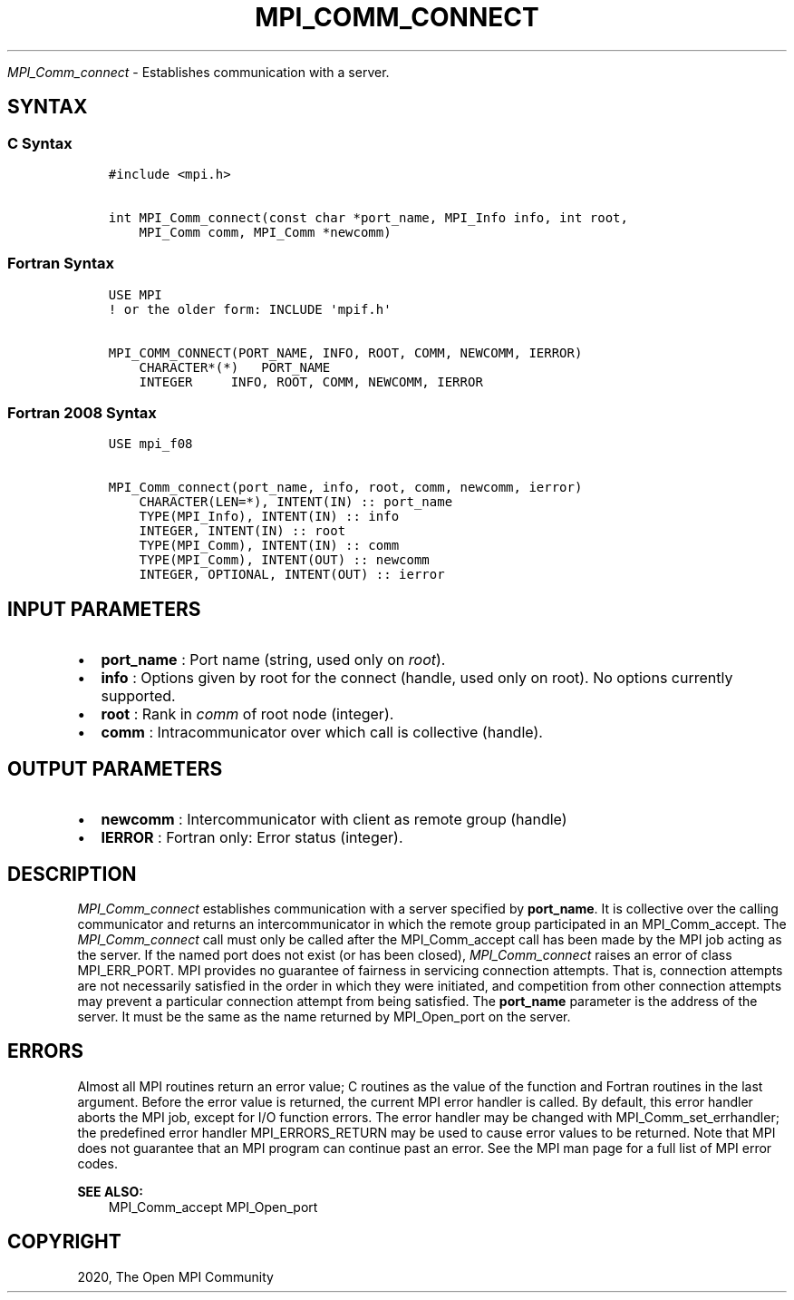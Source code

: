.\" Man page generated from reStructuredText.
.
.TH "MPI_COMM_CONNECT" "3" "Jan 05, 2022" "" "Open MPI"
.
.nr rst2man-indent-level 0
.
.de1 rstReportMargin
\\$1 \\n[an-margin]
level \\n[rst2man-indent-level]
level margin: \\n[rst2man-indent\\n[rst2man-indent-level]]
-
\\n[rst2man-indent0]
\\n[rst2man-indent1]
\\n[rst2man-indent2]
..
.de1 INDENT
.\" .rstReportMargin pre:
. RS \\$1
. nr rst2man-indent\\n[rst2man-indent-level] \\n[an-margin]
. nr rst2man-indent-level +1
.\" .rstReportMargin post:
..
.de UNINDENT
. RE
.\" indent \\n[an-margin]
.\" old: \\n[rst2man-indent\\n[rst2man-indent-level]]
.nr rst2man-indent-level -1
.\" new: \\n[rst2man-indent\\n[rst2man-indent-level]]
.in \\n[rst2man-indent\\n[rst2man-indent-level]]u
..
.sp
\fI\%MPI_Comm_connect\fP \- Establishes communication with a server.
.SH SYNTAX
.SS C Syntax
.INDENT 0.0
.INDENT 3.5
.sp
.nf
.ft C
#include <mpi.h>

int MPI_Comm_connect(const char *port_name, MPI_Info info, int root,
    MPI_Comm comm, MPI_Comm *newcomm)
.ft P
.fi
.UNINDENT
.UNINDENT
.SS Fortran Syntax
.INDENT 0.0
.INDENT 3.5
.sp
.nf
.ft C
USE MPI
! or the older form: INCLUDE \(aqmpif.h\(aq

MPI_COMM_CONNECT(PORT_NAME, INFO, ROOT, COMM, NEWCOMM, IERROR)
    CHARACTER*(*)   PORT_NAME
    INTEGER     INFO, ROOT, COMM, NEWCOMM, IERROR
.ft P
.fi
.UNINDENT
.UNINDENT
.SS Fortran 2008 Syntax
.INDENT 0.0
.INDENT 3.5
.sp
.nf
.ft C
USE mpi_f08

MPI_Comm_connect(port_name, info, root, comm, newcomm, ierror)
    CHARACTER(LEN=*), INTENT(IN) :: port_name
    TYPE(MPI_Info), INTENT(IN) :: info
    INTEGER, INTENT(IN) :: root
    TYPE(MPI_Comm), INTENT(IN) :: comm
    TYPE(MPI_Comm), INTENT(OUT) :: newcomm
    INTEGER, OPTIONAL, INTENT(OUT) :: ierror
.ft P
.fi
.UNINDENT
.UNINDENT
.SH INPUT PARAMETERS
.INDENT 0.0
.IP \(bu 2
\fBport_name\fP : Port name (string, used only on \fIroot\fP).
.IP \(bu 2
\fBinfo\fP : Options given by root for the connect (handle, used only
on root). No options currently supported.
.IP \(bu 2
\fBroot\fP : Rank in \fIcomm\fP of root node (integer).
.IP \(bu 2
\fBcomm\fP : Intracommunicator over which call is collective (handle).
.UNINDENT
.SH OUTPUT PARAMETERS
.INDENT 0.0
.IP \(bu 2
\fBnewcomm\fP : Intercommunicator with client as remote group (handle)
.IP \(bu 2
\fBIERROR\fP : Fortran only: Error status (integer).
.UNINDENT
.SH DESCRIPTION
.sp
\fI\%MPI_Comm_connect\fP establishes communication with a server specified
by \fBport_name\fP\&. It is collective over the calling communicator and
returns an intercommunicator in which the remote group participated in
an MPI_Comm_accept\&. The \fI\%MPI_Comm_connect\fP call must only be
called after the MPI_Comm_accept call has been made by the MPI job
acting as the server. If the named port does not exist (or has been
closed), \fI\%MPI_Comm_connect\fP raises an error of class MPI_ERR_PORT.
MPI provides no guarantee of fairness in servicing connection attempts.
That is, connection attempts are not necessarily satisfied in the order
in which they were initiated, and competition from other connection
attempts may prevent a particular connection attempt from being
satisfied. The \fBport_name\fP parameter is the address of the server. It
must be the same as the name returned by MPI_Open_port on the
server.
.SH ERRORS
.sp
Almost all MPI routines return an error value; C routines as the value
of the function and Fortran routines in the last argument. Before the
error value is returned, the current MPI error handler is called. By
default, this error handler aborts the MPI job, except for I/O function
errors. The error handler may be changed with
MPI_Comm_set_errhandler; the predefined error handler
MPI_ERRORS_RETURN may be used to cause error values to be returned.
Note that MPI does not guarantee that an MPI program can continue past
an error. See the MPI man page for a full list of MPI error codes.
.sp
\fBSEE ALSO:\fP
.INDENT 0.0
.INDENT 3.5
MPI_Comm_accept MPI_Open_port
.UNINDENT
.UNINDENT
.SH COPYRIGHT
2020, The Open MPI Community
.\" Generated by docutils manpage writer.
.
